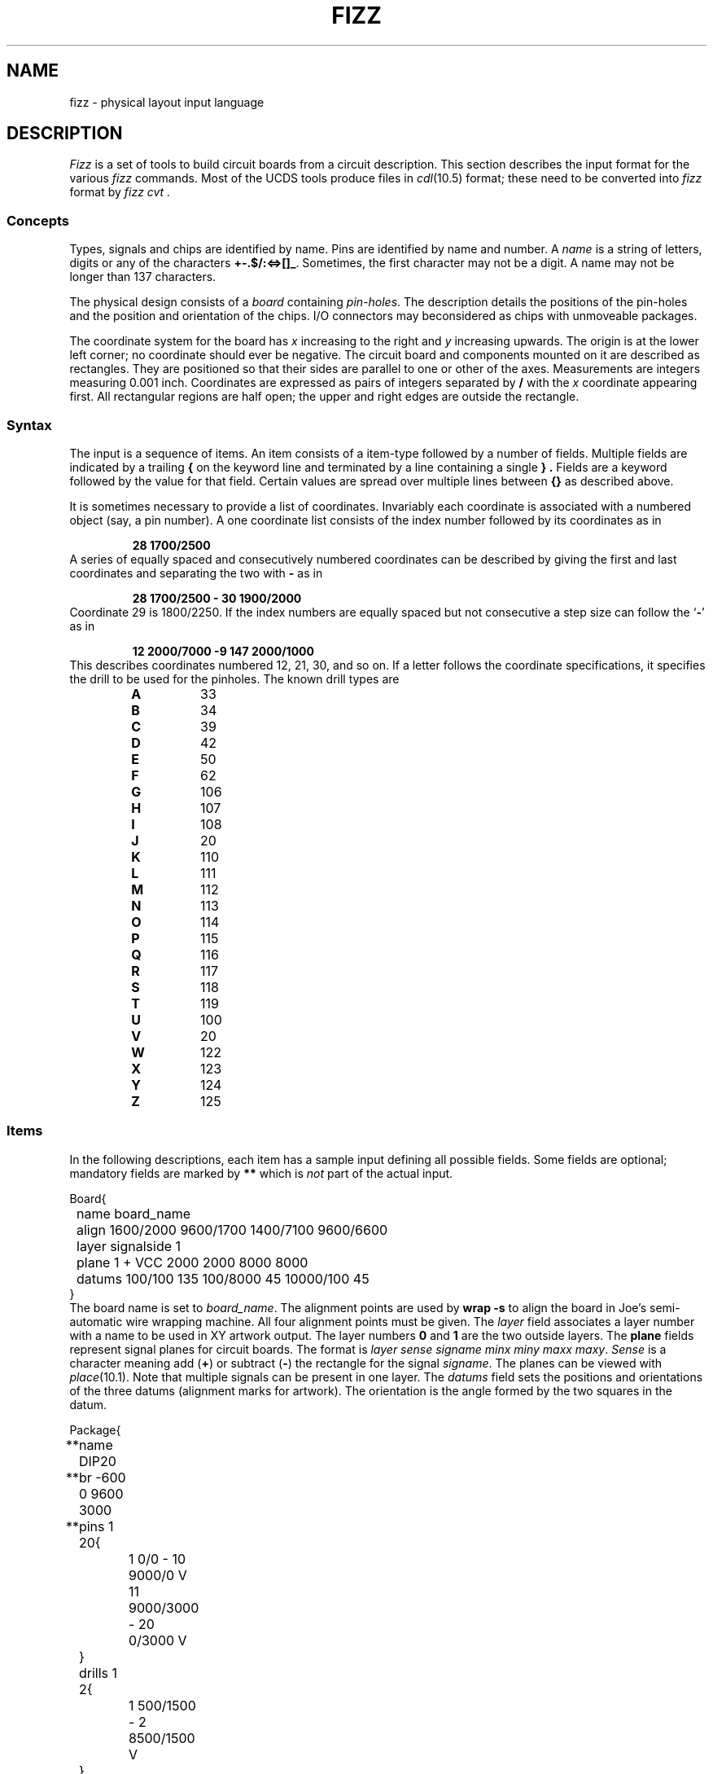 .TH FIZZ 10.5 UCDS
.de Cs
.sp
.ne 3
.nf
.ft L
..
.de Ce
.fi
.ft R
..
.SH NAME
fizz \- physical layout input language
.SH DESCRIPTION
.I Fizz
is a set of tools to build circuit boards from a circuit description.
This section describes the input format for the various
.I fizz
commands.
Most of the UCDS tools produce files in
.IR cdl (10.5)
format;
these need to be converted into
.I fizz
format by
.I "fizz cvt" .
.SS Concepts
Types, signals and chips are identified by name.
Pins are identified by name and number.
A
.I name
is a string of letters,
digits or any of the characters
.BR +-.$/:<=>[]\(ul .
Sometimes, the first character
may not be a digit.
A name may not be longer than 137 characters.
.PP
The physical design
consists of a
.I board
containing
.IR pin-holes .
The description details the positions of the pin-holes and the
position and orientation of the chips.
I/O connectors may beconsidered as chips with unmoveable packages.
.PP
The coordinate system for the board has
.I x
increasing to the right and
.I y
increasing upwards.
The origin is at the lower left corner;
no coordinate should ever be negative.
The circuit board and components mounted on it are described
as rectangles.
They are positioned so that their sides are parallel to one or other
of the axes.
Measurements are integers measuring 0.001 inch.
Coordinates are expressed as pairs of integers separated by
.B /
with
the
.I x
coordinate appearing first.
All rectangular regions are half open;
the upper and right edges are outside the rectangle.
.SS Syntax
The input is a sequence of items.
An item consists of a item-type followed by a number of fields.
Multiple fields are indicated by a trailing
.B {
on the keyword line and terminated by a line containing a single
.B } .
Fields are a keyword followed by the value for that field.
Certain values are spread over multiple lines between
.B {}
as described above.
.PP
It is sometimes necessary to provide a list of
coordinates.
Invariably each coordinate is associated with a numbered object
(say, a pin number).
A one coordinate list consists of the index
number followed by its coordinates as in
.RS
.PP
.B
28 1700/2500
.RE
A series of equally spaced
and consecutively numbered coordinates can be described by
giving the first and last coordinates and separating the
two with
.B -
as in
.RS
.PP
.B
28 1700/2500 - 30 1900/2000
.RE
Coordinate 29 is 1800/2250.
If the index numbers are equally spaced but not consecutive
a step size can follow the `\fB-\fR' as in
.RS
.PP
.B
12 2000/7000 -9 147 2000/1000
.RE
This describes coordinates numbered 12, 21, 30, and so on.
If a letter follows the coordinate specifications,
it specifies the drill to be used for the pinholes.
The known drill types are
.RS
.PD 0
.TP
.B A
33
.TP
.B B
34
.TP
.B C
39
.TP
.B D
42
.TP
.B E
50
.TP
.B F
62
.TP
.B G
106
.TP
.B H
107
.TP
.B I
108
.TP
.B J
20
.TP
.B K
110
.TP
.B L
111
.TP
.B M
112
.TP
.B N
113
.TP
.B O
114
.TP
.B P
115
.TP
.B Q
116
.TP
.B R
117
.TP
.B S
118
.TP
.B T
119
.TP
.B U
100
.TP
.B V
20
.TP
.B W
122
.TP
.B X
123
.TP
.B Y
124
.TP
.B Z
125
.PD
.RE
.SS Items
In the following descriptions,
each item has a sample input defining all possible fields.
Some fields are optional; mandatory fields are marked by
.B **
which is
.I not
part of the actual input.
.Cs
Board{
	name board_name
	align 1600/2000 9600/1700 1400/7100 9600/6600
	layer signalside 1
	plane 1 + VCC 2000 2000 8000 8000
	datums 100/100 135 100/8000 45 10000/100 45
}
.Ce
The board name is set to
.IR board_name .
The alignment points are used by
.B "wrap -s"
to align the board in Joe's semi-automatic wire wrapping machine.
All four alignment points must be given.
The
.I layer
field associates a layer number with a name to be used in XY artwork output.
The layer numbers
.B 0
and
.B 1
are the two outside layers.
The
.B plane
fields represent signal planes for circuit boards.
The format is
.IR "layer sense signame minx miny maxx maxy" .
.I Sense
is a character
meaning add
.RB ( + )
or subtract
.RB ( - )
the rectangle for the signal
.IR signame .
The planes can be viewed with
.IR place (10.1).
Note that multiple signals can be present in one layer.
The
.I datums
field sets the positions and orientations of the three datums
(alignment marks for artwork).
The orientation is the angle formed by the two squares in the datum.
.Cs
Package{
**	name DIP20
**	br -600 0 9600 3000
**	pins 1 20{
		1 0/0 - 10 9000/0 V
		11 9000/3000 - 20 0/3000 V
	}
	drills 1 2{
		1 500/1500 - 2 8500/1500 V
	}
	keepout 0 - VCC -1000 -4000 10000 3400
	plane 0 - VCC -1000 -4000 10000 3400
	plane 0 + VDD -500 -3500 9500 2900
	xymask clump {
		arbitrary XY mask stuff
	}
}
.Ce
Each package definition may have an arbitrary origin.
The bounding rectangle
.B br
is used for placement;
the values are ll.x, ll.y, ur.x, ur.y.
The
.B drills
field is for mounting bolts etc;
it does not affect placement.
Both the
.B pins
and
.B drills
fields take a minimum and maximum pin number.
Placement of a package involves both its pins and rectangle.
The rectangle must not intersect any other placed package,
and there must be a pin-hole for each of the pins.
The
.B keepout
field looks like a plane definition (the sense is always set to
.BR - ).
Multiwire wiring will not enter the specified plane.
The
.B plane
fields are similar to those in
.B Board
but are instantiated for every chip using this package.
The
.B xymask
field denotes the clump name
.RI ( clump )
for this package and some optional XY mask input
(used by
.I artwork (10.1)).
The XY mask input has leading tabs deleted, not white space, as blanks
are significant to XY mask.
.Cs
Chip{
**	name miscinv
**	type 74F240
}
.Ce
This simply specifies the chip type.
.Cs
Type{
**	name 74F240
**	pkg DIP20
	tt ii3i3i3i3gi3i3i3i3iv
}
.Ce
The
.B tt
field must have a letter for every pin of the package.
Any pin whose letter is one of
.B gvwxyz
or
.B GVWXYZ
will be automatically attached to special signal 0,1,2,3,4,5 respectively.
Other letters are ignored (they are used by other tools).
.Cs
Net port 4{
	select 8
	miscinv 14
	syncff 13
	ackff 1
}
.Ce
Signal nets have the net name and number of points on the item line.
All other lines are simple
.IR chipname , pinnumber
pairs.
Net descriptions are normally produced by
.I "fizz cvt"
from the output of
.I cdm
or
.I cdmglob .
.Cs
Route{
**	name port
**	alg hand
	route{
		ackff 1
		miscinv 14
		select 8
		syncff 13
	}
}
.Ce
This describes the routing for net
.IR name .
The algorithm must be one of
.B tsp
(normal travelling salesman),
.B tspe
(travelling salesman specifying one end),
.B mst
(minimal spanning tree),
.B mst3
(minimal spanning tree of degree three),
.B default
(whatever is specified in the
.I wrap
command)
and
.B hand
(the exact order is given).
The routing is a list of
.IR chipname , pinnumber
pairs.
.Cs
Positions{
	select 3200/2300 0 0
	miscinv 4900/1700 0 0
	syncff 2400/2700 0 0
}
.Ce
Specify the position data for each chip.
Each line has the form
.IR "chipname coord orientation flags" .
The orientation is the number of right angles clockwise to
rotate the package.
The following bits in
.I flags
have a defined meaning:
.RS
.PD 0
.TP
.B 4
this chip is unplaced
.TP
.B 8
the bounding rectangle is ignored in placement
.TP
.B 16
the pinholes are ignored in placement.
.B 32
the names are ignored in the silk screen output.
.br
.I Flags
should be initialised to zero.
.RE
.PD
.Cs
Pinholes{
	1400/6900 3200 300 10 V
	6650/6900 3200 300 10 V
	1600/1700 8100 1000 10/30 V
	1600/2700 8100 1000 10/30 V
}
.Ce
Each pinhole specification has the form
.IR "coord lx ly spacing diam"
which defines a rectangular array of pin-holes with diameter of
.IR diam .
The lower left corner of the rectangle is
.IR coord ,
and the width and height are
.I lx,ly
respectively.
The pins are placed
.I spacing
apart.
If
.I spacing
is of the form
.IR sx / sy ,
the spacings in the
.IR x and y
directions are set independently.
.Cs
Vsig 0{
	name GND
	pins 96{
		1 1800/2100 - 16 9300/2100 A
		17 1800/3100 - 32 9300/3100 A
		33 1800/4100 - 48 9300/4100 A
		49 1800/5100 - 64 9300/5100 A
		65 1800/6100 - 80 9300/6100 A
		81 1800/6700 - 96 9300/6700 A
	}
}
.Ce
This defines the special signals.
The special signal number follows
.BR Vsig .
Pins are numbered from 1;
the number of pins is given in the
.B pins
field line.
A warning is given if any pins are not specified.
.SH SEE ALSO
.IR fizz (10.1)
